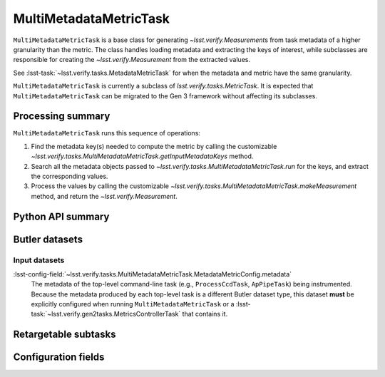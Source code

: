 .. lsst-task-topic:: lsst.verify.tasks.MultiMetadataMetricTask

#######################
MultiMetadataMetricTask
#######################

``MultiMetadataMetricTask`` is a base class for generating `~lsst.verify.Measurement`\ s from task metadata of a higher granularity than the metric.
The class handles loading metadata and extracting the keys of interest, while subclasses are responsible for creating the `~lsst.verify.Measurement` from the extracted values.

See :lsst-task:`~lsst.verify.tasks.MetadataMetricTask` for when the metadata and metric have the same granularity.

``MultiMetadataMetricTask`` is currently a subclass of `lsst.verify.tasks.MetricTask`.
It is expected that ``MultiMetadataMetricTask`` can be migrated to the Gen 3 framework without affecting its subclasses.

.. _lsst.verify.tasks.MultiMetadataMetricTask-summary:

Processing summary
==================

``MultiMetadataMetricTask`` runs this sequence of operations:

#. Find the metadata key(s) needed to compute the metric by calling the customizable `~lsst.verify.tasks.MultiMetadataMetricTask.getInputMetadataKeys` method.
#. Search all the metadata objects passed to `~lsst.verify.tasks.MultiMetadataMetricTask.run` for the keys, and extract the corresponding values.
#. Process the values by calling the customizable `~lsst.verify.tasks.MultiMetadataMetricTask.makeMeasurement` method, and return the `~lsst.verify.Measurement`.

.. _lsst.verify.tasks.MultiMetadataMetricTask-api:

Python API summary
==================

.. lsst-task-api-summary:: lsst.verify.tasks.MultiMetadataMetricTask

.. _lsst.verify.tasks.MultiMetadataMetricTask-butler:

Butler datasets
===============

Input datasets
--------------

:lsst-config-field:`~lsst.verify.tasks.MultiMetadataMetricTask.MetadataMetricConfig.metadata`
    The metadata of the top-level command-line task (e.g., ``ProcessCcdTask``, ``ApPipeTask``) being instrumented.
    Because the metadata produced by each top-level task is a different Butler dataset type, this dataset **must** be explicitly configured when running ``MultiMetadataMetricTask`` or a :lsst-task:`~lsst.verify.gen2tasks.MetricsControllerTask` that contains it.

.. _lsst.verify.tasks.MultiMetadataMetricTask-subtasks:

Retargetable subtasks
=====================

.. lsst-task-config-subtasks:: lsst.verify.tasks.MultiMetadataMetricTask

.. _lsst.verify.tasks.MultiMetadataMetricTask-configs:

Configuration fields
====================

.. lsst-task-config-fields:: lsst.verify.tasks.MultiMetadataMetricTask
